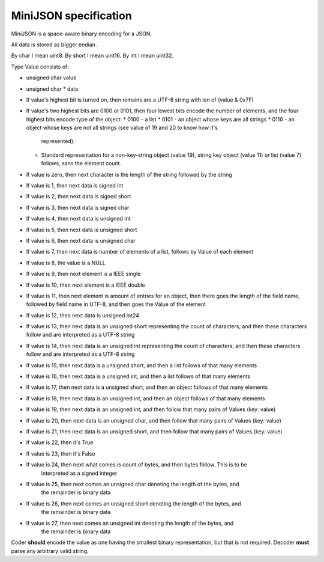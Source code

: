 MiniJSON specification
======================

MiniJSON is a space-aware binary encoding for a JSON.

All data is stored as bigger endian.

By char I mean uint8.
By short I mean uint16.
By int I mean uint32.

Type Value consists of:

* unsigned char value
* unsigned char * data

* If value's highest bit is turned on, then remains are a UTF-8 string
  with len of (value & 0x7F)
* If value's two highest bits are 0100 or 0101, then four lowest bits encode the number of elements,
  and the four highest bits encode type of the object:
  * 0100 - a list
  * 0101 - an object whose keys are all strings
  * 0110 - an object whose keys are not all strings (see value of 19 and 20 to know how it's
    represented).
  * Standard representation for a non-key-string object (value 19), string key object (value 11) or list (value 7) follows,
    sans the element count.
* If value is zero, then next character is the length of the string followed by the string
* If value is 1, then next data is signed int
* If value is 2, then next data is signed short
* If value is 3, then next data is signed char
* If value is 4, then next data is unsigned int
* If value is 5, then next data is unsigned short
* If value is 6, then next data is unsigned char
* If value is 7, then next data is number of elements of a list,
  follows by Value of each element
* If value is 8, the value is a NULL
* If value is 9, then next element is a IEEE single
* If value is 10, then next element is a IEEE double
* If value is 11, then next element is amount of entries for
  an object, then there goes the length of the field name,
  followed by field name in UTF-8, and then goes the Value
  of the element
* If value is 12, then next data is unsigned int24
* If value is 13, then next data is an unsigned short representing the count
  of characters, and then these characters follow and are
  interpreted as a UTF-8 string
* If value is 14, then next data is an unsigned int representing the count
  of characters, and then these characters follow and are
  interpreted as a UTF-8 string
* If value is 15, then next data is a unsigned short,
  and then a list follows of that many elements
* If value is 16, then next data is a unsigned int,
  and then a list follows of that many elements
* If value is 17, then next data is a unsigned short,
  and then an object follows of that many elements
* If value is 18, then next data is an unsigned int,
  and then an object follows of that many elements
* If value is 19, then next data is an unsigned int,
  and then follow that many pairs of Values (key: value)
* If value is 20, then next data is an unsigned char,
  and then follow that many pairs of Values (key: value)
* If value is 21, then next data is an unsigned short,
  and then follow that many pairs of Values (key: value)
* If value is 22, then it's True
* If value is 23, then it's False
* If value is 24, then next what comes is count of bytes, and then bytes follow. This is to be
    interpreted as a signed integer
* If value is 25, then next comes an unsigned char denoting the length of the bytes, and
    the remainder is binary data
* If value is 26, then next comes an unsigned short denoting the length of the bytes, and
    the remainder is binary data
* If value is 27, then next comes an unsigned int denoting the length of the bytes, and
    the remainder is binary data

Coder **should** encode the value as one having the smallest binary representation, but that is not
required. Decoder **must** parse any arbitrary valid string.
